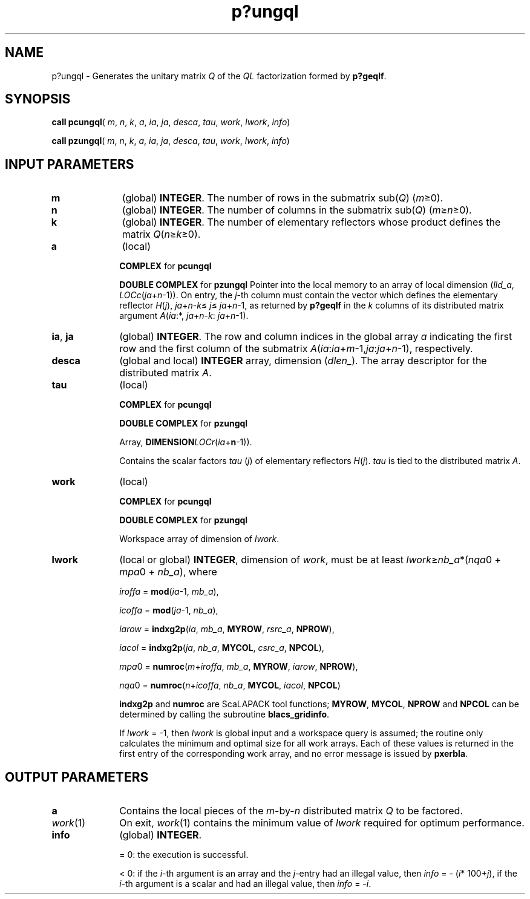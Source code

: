 .\" Copyright (c) 2002 \- 2008 Intel Corporation
.\" All rights reserved.
.\"
.TH p?ungql 3 "Intel Corporation" "Copyright(C) 2002 \- 2008" "Intel(R) Math Kernel Library"
.SH NAME
p?ungql \- Generates the unitary matrix \fIQ\fR of the \fIQL\fR factorization formed by \fBp?geqlf\fR.
.SH SYNOPSIS
.PP
\fBcall pcungql\fR( \fIm\fR, \fIn\fR, \fIk\fR, \fIa\fR, \fIia\fR, \fIja\fR, \fIdesca\fR, \fItau\fR, \fIwork\fR, \fIlwork\fR, \fIinfo\fR)
.PP
\fBcall pzungql\fR( \fIm\fR, \fIn\fR, \fIk\fR, \fIa\fR, \fIia\fR, \fIja\fR, \fIdesca\fR, \fItau\fR, \fIwork\fR, \fIlwork\fR, \fIinfo\fR)
.SH INPUT PARAMETERS

.TP 10
\fBm\fR
.NL
(global) \fBINTEGER\fR. The number of rows in the submatrix sub(\fIQ\fR) (\fIm\fR\(>=0). 
.TP 10
\fBn\fR
.NL
(global) \fBINTEGER\fR. The number of columns in the submatrix sub(\fIQ\fR) (\fIm\fR\(>=\fIn\fR\(>=0). 
.TP 10
\fBk\fR
.NL
(global) \fBINTEGER\fR. The number of elementary reflectors whose product defines the matrix \fIQ\fR(\fIn\fR\(>=\fIk\fR\(>=0). 
.TP 10
\fBa\fR
.NL
(local)
.IP
\fBCOMPLEX\fR for \fBpcungql\fR
.IP
\fBDOUBLE COMPLEX\fR for \fBpzungql\fR Pointer into the local memory to an array of local dimension (\fIlld\(ula\fR, \fILOCc\fR(\fIja\fR+\fIn\fR-1)). On entry, the \fIj\fR-th column must contain the vector which defines the elementary reflector \fIH\fR(\fIj\fR), \fIja\fR+\fIn\fR-\fIk\fR\(<= \fIj\fR\(<= \fIja\fR+\fIn\fR-1, as returned by \fBp?geqlf\fR in the \fIk\fR columns of its distributed matrix argument \fIA\fR(\fIia\fR:*, \fIja\fR+\fIn\fR-\fIk\fR: \fIja\fR+\fIn\fR-1). 
.TP 10
\fBia\fR, \fBja\fR
.NL
(global) \fBINTEGER\fR.  The row and column indices in the global array \fIa\fR indicating the first row and the first column of the submatrix \fIA\fR(\fIia\fR:\fIia\fR+\fIm\fR-1,\fIja\fR:\fIja\fR+\fIn\fR-1), respectively.
.TP 10
\fBdesca\fR
.NL
(global and local) \fBINTEGER\fR array, dimension (\fIdlen\(ul\fR).  The array descriptor for the distributed matrix \fIA\fR.
.TP 10
\fBtau\fR
.NL
(local)
.IP
\fBCOMPLEX\fR for \fBpcungql\fR
.IP
\fBDOUBLE COMPLEX\fR for \fBpzungql\fR
.IP
Array, \fBDIMENSION\fR\fILOCr\fR(\fIia\fR+\fBn\fR-1)). 
.IP
Contains the scalar factors \fItau\fR (\fIj\fR) of elementary reflectors \fIH\fR(\fIj\fR). \fItau\fR is tied to the distributed matrix \fIA\fR.
.TP 10
\fBwork\fR
.NL
(local)
.IP
\fBCOMPLEX\fR for \fBpcungql\fR
.IP
\fBDOUBLE COMPLEX\fR for \fBpzungql\fR
.IP
Workspace array of dimension of \fIlwork\fR.
.TP 10
\fBlwork\fR
.NL
(local or global) \fBINTEGER\fR, dimension of \fIwork\fR, must be at least \fIlwork\fR\(>=\fInb\(ula\fR*(\fInqa\fR0 + \fImpa\fR0 + \fInb\(ula\fR), where
.IP
\fIiroffa\fR = \fBmod\fR(\fIia\fR-1, \fImb\(ula\fR), 
.IP
\fIicoffa\fR = \fBmod\fR(\fIja\fR-1, \fInb\(ula\fR), 
.IP
\fIiarow\fR = \fBindxg2p\fR(\fIia\fR, \fImb\(ula\fR, \fBMYROW\fR, \fIrsrc\(ula\fR, \fBNPROW\fR), 
.IP
\fIiacol\fR = \fBindxg2p\fR(\fIja\fR, \fInb\(ula\fR, \fBMYCOL\fR, \fIcsrc\(ula\fR, \fBNPCOL\fR), 
.IP
\fImpa\fR0 = \fBnumroc\fR(\fIm\fR+\fIiroffa\fR, \fImb\(ula\fR, \fBMYROW\fR, \fIiarow\fR, \fBNPROW\fR), 
.IP
\fInqa\fR0 = \fBnumroc\fR(\fIn\fR+\fIicoffa\fR, \fInb\(ula\fR, \fBMYCOL\fR, \fIiacol\fR, \fBNPCOL\fR) 
.IP
\fBindxg2p\fR and \fBnumroc\fR are ScaLAPACK tool functions; \fBMYROW\fR, \fBMYCOL\fR, \fBNPROW\fR and \fBNPCOL\fR can be determined by calling the subroutine \fBblacs\(ulgridinfo\fR. 
.IP
If \fIlwork\fR = -1, then \fIlwork\fR is global input and a workspace query is assumed; the routine only calculates the minimum and optimal size for all work arrays. Each of these values is returned in the first entry of the corresponding work array, and no error message is issued by \fBpxerbla\fR.
.SH OUTPUT PARAMETERS

.TP 10
\fBa\fR
.NL
Contains the local pieces of the \fIm\fR-by-\fIn\fR distributed matrix \fIQ\fR to be factored.
.TP 10
\fIwork\fR(1)
.NL
On exit, \fIwork\fR(1) contains the minimum value of \fIlwork\fR required for optimum performance.
.TP 10
\fBinfo\fR
.NL
(global) \fBINTEGER\fR. 
.IP
= 0: the execution is successful.
.IP
< 0: if the \fIi\fR-th argument is an array and the \fIj\fR-entry had an illegal value, then \fIinfo\fR = - (\fIi\fR* 100+\fIj\fR), if the \fIi\fR-th argument is a scalar and had an illegal value, then \fIinfo\fR = -\fIi\fR. 
